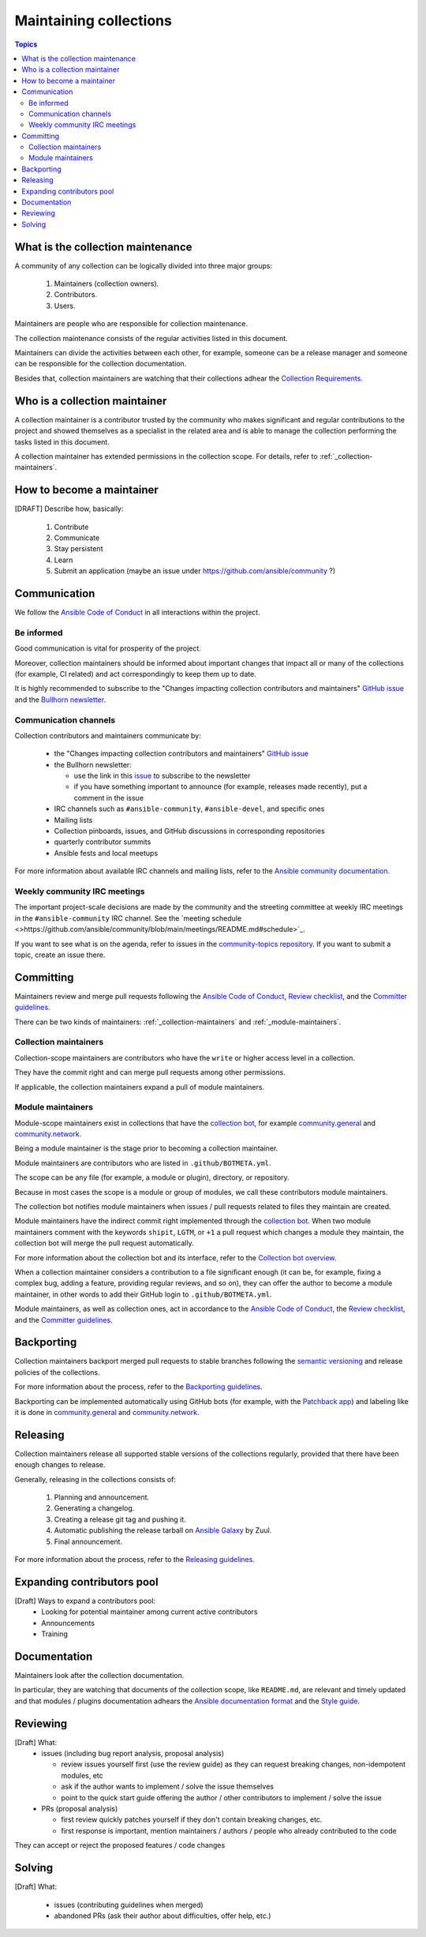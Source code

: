 ***********************
Maintaining collections
***********************

.. contents:: Topics

What is the collection maintenance
==================================

A community of any collection can be logically divided into three major groups:

  1. Maintainers (collection owners).
  2. Contributors.
  3. Users.

Maintainers are people who are responsible for collection maintenance.

The collection maintenance consists of the regular activities listed in this document.

Maintainers can divide the activities between each other, for example, someone can be a release manager and someone can be responsible for the collection documentation.

Besides that, collection maintainers are watching that their collections adhear the `Collection Requirements <https://github.com/ansible-collections/overview/blob/main/collection_requirements.rst>`_.

Who is a collection maintainer
==============================

A collection maintainer is a contributor trusted by the community who makes significant and regular contributions to the project and showed themselves as a specialist in the related area and is able to manage the collection performing the tasks listed in this document.

A collection maintainer has extended permissions in the collection scope. For details, refer to :ref:`_collection-maintainers`.

How to become a maintainer
==========================

[DRAFT] Describe how, basically:

  1. Contribute
  2. Communicate
  3. Stay persistent
  4. Learn
  5. Submit an application (maybe an issue under https://github.com/ansible/community ?)

Communication
=============

We follow the `Ansible Code of Conduct <https://docs.ansible.com/ansible/latest/community/code_of_conduct.html>`_ in all interactions within the project.

Be informed
-----------

Good communication is vital for prosperity of the project.

Moreover, collection maintainers should be informed about important changes that impact all or many
of the collections (for example, CI related) and act correspondingly to keep them up to date.

It is highly recommended to subscribe to the "Changes impacting collection contributors and maintainers" `GitHub issue <https://github.com/ansible-collections/overview/issues/45>`_ and the `Bullhorn newsletter <https://github.com/ansible/community/issues/546>`_.

Communication channels
----------------------

Collection contributors and maintainers communicate by:

  * the "Changes impacting collection contributors and maintainers" `GitHub issue <https://github.com/ansible-collections/overview/issues/45>`_
  * the Bullhorn newsletter:

    + use the link in this `issue <https://github.com/ansible/community/issues/546>`_ to subscribe to the newsletter
    + if you have something important to announce (for example, releases made recently), put a comment in the issue
  * IRC channels such as ``#ansible-community``, ``#ansible-devel``, and specific ones
  * Mailing lists
  * Collection pinboards, issues, and GitHub discussions in corresponding repositories
  * quarterly contributor summits
  * Ansible fests and local meetups

For more information about available IRC channels and mailing lists, refer to the `Ansible community documentation <https://docs.ansible.com/ansible/devel/community/communication.html>`_.

Weekly community IRC meetings
-----------------------------

The important project-scale decisions are made by the community and the streeting committee at weekly IRC meetings in the ``#ansible-community`` IRC channel. See the `meeting schedule <>https://github.com/ansible/community/blob/main/meetings/README.md#schedule>`_.

If you want to see what is on the agenda, refer to issues in the `community-topics repository <https://github.com/ansible-community/community-topics>`_. If you want to submit a topic, create an issue there.

Committing
==========

Maintainers review and merge pull requests following
the `Ansible Code of Conduct <https://docs.ansible.com/ansible/latest/community/code_of_conduct.html>`_,
`Review checklist <review_checklist.rst>`_, and the `Committer guidelines <https://docs.ansible.com/ansible/devel/community/committer_guidelines.html>`_.

There can be two kinds of maintainers: :ref:`_collection-maintainers` and :ref:`_module-maintainers`.

.. _collection-maintainers:

Collection maintainers
----------------------

Collection-scope maintainers are contributors who have the ``write`` or higher access level in a collection.

They have the commit right and can merge pull requests among other permissions.

If applicable, the collection maintainers expand a pull of module maintainers.

.. _module-maintainers:

Module maintainers
------------------

Module-scope maintainers exist in collections that have the `collection bot <https://github.com/ansible-community/collection_bot>`_,
for example `community.general <https://github.com/ansible-collections/community.general>`_
and `community.network <https://github.com/ansible-collections/community.network>`_.

Being a module maintainer is the stage prior to becoming a collection maintainer.

Module maintainers are contributors who are listed in ``.github/BOTMETA.yml``.

The scope can be any file (for example, a module or plugin), directory, or repository.

Because in most cases the scope is a module or group of modules, we call these contributors module maintainers.

The collection bot notifies module maintainers when issues / pull requests related to files they maintain are created.

Module maintainers have the indirect commit right implemented through
the `collection bot <https://github.com/ansible-community/collection_bot>`_.
When two module maintainers comment with the keywords ``shipit``, ``LGTM``, or ``+1`` a pull request
which changes a module they maintain, the collection bot will merge the pull request automatically.

For more information about the collection bot and its interface,
refer to the `Collection bot overview <https://github.com/ansible-community/collection_bot/blob/main/ISSUE_HELP.md>`_.

When a collection maintainer considers a contribution to a file significant enough
(it can be, for example, fixing a complex bug, adding a feature, providing regular reviews, and so on),
they can offer the author to become a module maintainer, in other words to add their GitHub login to ``.github/BOTMETA.yml``.

Module maintainers, as well as collection ones, act in accordance to the `Ansible Code of Conduct <https://docs.ansible.com/ansible/latest/community/code_of_conduct.html>`_, the `Review checklist <review_checklist.rst>`_, and the `Committer guidelines <https://docs.ansible.com/ansible/devel/community/committer_guidelines.html>`_.

Backporting
===========

Collection maintainers backport merged pull requests to stable branches
following the `semantic versioning <https://semver.org/>`_ and release policies of the collections.

For more information about the process, refer to the `Backporting guidelines <https://docs.ansible.com/ansible/devel/community/development_process.html#backporting-merged-prs-in-ansible-core>`_.

Backporting can be implemented automatically using GitHub bots (for example, with the `Patchback app <https://github.com/apps/patchback>`_) and labeling like it is done in `community.general <https://github.com/ansible-collections/community.general>`_ and `community.network <https://github.com/ansible-collections/community.network>`_.

Releasing
=========

Collection maintainers release all supported stable versions of the collections regularly,
provided that there have been enough changes to release.

Generally, releasing in the collections consists of:

  1. Planning and announcement.
  2. Generating a changelog.
  3. Creating a release git tag and pushing it.
  4. Automatic publishing the release tarball on `Ansible Galaxy <https://galaxy.ansible.com/>`_ by Zuul.
  5. Final announcement.

For more information about the process, refer to the `Releasing guidelines <releasing.rst>`_.

Expanding contributors pool
===========================

[Draft] Ways to expand a contributors pool:
  * Looking for potential maintainer among current active contributors
  * Announcements
  * Training

Documentation
=============

Maintainers look after the collection documentation.

In particular, they are watching that documents of the collection scope, like ``README.md``, are relevant and timely updated and that modules / plugins documentation adhears the `Ansible documentation format <https://docs.ansible.com/ansible/devel/dev_guide/developing_modules_documenting.html>`_ and the `Style guide <https://docs.ansible.com/ansible/devel/dev_guide/style_guide/index.html#style-guide>`_.

Reviewing
=========

[Draft] What:
  * issues (including bug report analysis, proposal analysis)

    - review issues yourself first (use the review guide) as they can request
      breaking changes, non-idempotent modules, etc
    - ask if the author wants to implement / solve the issue themselves
    - point to the quick start guide offering the author / other contributors
      to implement / solve the issue
  * PRs (proposal analysis)

    - first review quickly patches yourself if they don't contain breaking changes, etc.
    - first response is important, mention maintainers / authors / people
      who already contributed to the code

They can accept or reject the proposed features / code changes

Solving
=======

[Draft] What:

  * issues (contributing guidelines when merged)
  * abandoned PRs (ask their author about difficulties, offer help, etc.)
